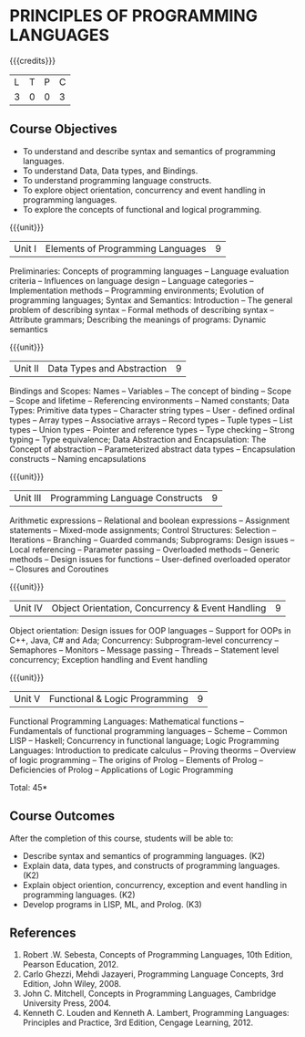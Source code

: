 * PRINCIPLES OF PROGRAMMING LANGUAGES
:properties:
:author: D Thenmozhi, S Sheerazuddin
:date: 26 June 2018
:end:

{{{credits}}}
|L|T|P|C|
|3|0|0|3|
	
** Course Objectives
- To understand and describe syntax and semantics of programming languages.
- To understand Data, Data types, and Bindings.
- To understand programming language constructs.
- To explore object orientation, concurrency and event handling in programming languages.
- To explore the concepts of functional and logical programming. 

{{{unit}}}
|Unit I|Elements of Programming Languages|9|
Preliminaries: Concepts of programming languages -- Language evaluation
criteria -- Influences on language design -- Language categories --
Implementation methods -- Programming environments; Evolution of
programming languages; Syntax and Semantics: Introduction -- The
general problem of describing syntax -- Formal methods of describing
syntax -- Attribute grammars; Describing the meanings of programs:
Dynamic semantics

{{{unit}}}
|Unit II|Data Types and Abstraction |9|
Bindings and Scopes: Names -- Variables -- The concept of binding -- Scope --
Scope and lifetime -- Referencing environments -- Named constants; Data
Types: Primitive data types -- Character string types -- User - defined
ordinal types -- Array types -- Associative arrays -- Record types -- Tuple
types -- List types -- Union types -- Pointer and reference types -- Type
checking -- Strong typing -- Type equivalence; Data Abstraction and
Encapsulation: The Concept of abstraction -- Parameterized abstract
data types -- Encapsulation constructs -- Naming encapsulations

{{{unit}}}
|Unit III|Programming Language Constructs|9|
Arithmetic expressions -- Relational and boolean expressions --
Assignment statements -- Mixed-mode assignments; Control Structures:
Selection -- Iterations -- Branching -- Guarded commands; Subprograms:
Design issues -- Local referencing -- Parameter passing -- Overloaded
methods -- Generic methods -- Design issues for functions -- User-defined
overloaded operator -- Closures and Coroutines

{{{unit}}}
|Unit IV|Object Orientation, Concurrency & Event Handling|9|
Object orientation: Design issues for OOP languages -- Support for OOPs
in C++, Java, C# and Ada; Concurrency: Subprogram-level concurrency --
Semaphores -- Monitors -- Message passing -- Threads -- Statement level
concurrency; Exception handling and Event handling

{{{unit}}}
|Unit V|Functional  & Logic Programming|9|
Functional Programming Languages: Mathematical functions -- Fundamentals
of functional programming languages -- Scheme -- Common LISP -- Haskell;
Concurrency in functional language; Logic Programming Languages:
Introduction to predicate calculus -- Proving theorms -- Overview of logic
programming -- The origins of Prolog -- Elements of Prolog -- Deficiencies
of Prolog -- Applications of Logic Programming

\hfill *Total: 45*

** Course Outcomes
After the completion of this course, students will be able to:
- Describe syntax and semantics of programming languages.  (K2)
- Explain data, data types, and constructs of programming languages.
  (K2)
- Explain object oriention, concurrency, exception and event handling
  in programming languages.  (K2)
- Develop programs in LISP, ML, and Prolog.   (K3)

** References
1. Robert .W. Sebesta, Concepts of Programming Languages, 10th
   Edition, Pearson Education, 2012.
2. Carlo Ghezzi, Mehdi Jazayeri, Programming Language Concepts, 3rd
   Edition, John Wiley, 2008.
3. John C. Mitchell, Concepts in Programming Languages, Cambridge
   University Press, 2004.
4. Kenneth C. Louden and Kenneth A. Lambert, Programming Languages:
   Principles and Practice, 3rd Edition, Cengage Learning, 2012.

